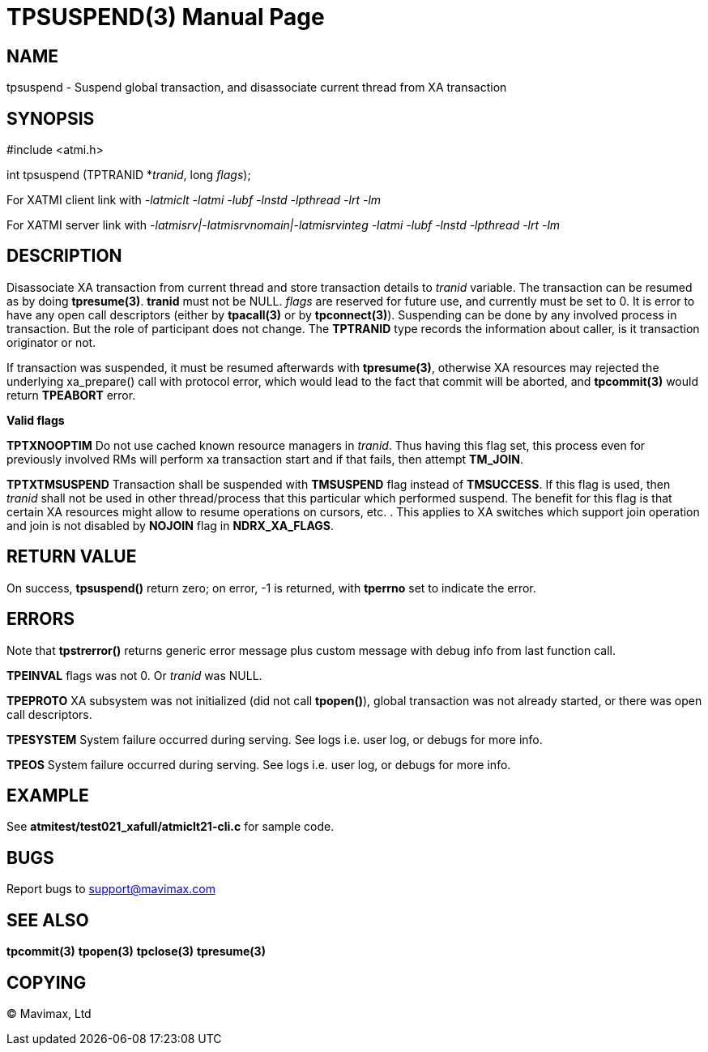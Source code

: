 TPSUSPEND(3)
============
:doctype: manpage


NAME
----
tpsuspend - Suspend global transaction, and disassociate current thread from XA transaction


SYNOPSIS
--------
#include <atmi.h>

int tpsuspend (TPTRANID *'tranid', long 'flags');

For XATMI client link with '-latmiclt -latmi -lubf -lnstd -lpthread -lrt -lm'

For XATMI server link with '-latmisrv|-latmisrvnomain|-latmisrvinteg -latmi -lubf -lnstd -lpthread -lrt -lm'

DESCRIPTION
-----------
Disassociate XA transaction from current thread and store transaction details 
to 'tranid' variable. The transaction can be resumed as by doing *tpresume(3)*. 
*tranid* must not be NULL. 'flags' are reserved for future use, and currently must
 be set to 0. It is error to have any open call descriptors (either by *tpacall(3)* 
or by *tpconnect(3)*). Suspending can be done by any involved process in transaction. 
But the role of participant does not change. The *TPTRANID* type 
records the information about caller, is it transaction originator or not.

If transaction was suspended, it must be resumed afterwards with *tpresume(3)*,
otherwise XA resources may rejected the underlying xa_prepare() call with protocol error, 
which would lead to the fact that commit will be aborted, and *tpcommit(3)* 
would return *TPEABORT* error.


*Valid flags*

*TPTXNOOPTIM* Do not use cached known resource managers in 'tranid'. Thus having
this flag set, this process even for previously involved RMs will perform 
xa transaction start and if that fails, then attempt *TM_JOIN*.

*TPTXTMSUSPEND* Transaction shall be suspended with *TMSUSPEND* 
flag instead of *TMSUCCESS*. If this flag is used, then 'tranid' shall not be
used in other thread/process that this particular which performed suspend. The
benefit for this flag is that certain XA resources might allow to resume operations
on cursors, etc. . This applies to XA switches which support join operation
and join is not disabled by *NOJOIN* flag in *NDRX_XA_FLAGS*.

RETURN VALUE
------------
On success, *tpsuspend()* return zero; on error, -1 is returned, 
with *tperrno* set to indicate the error.


ERRORS
------
Note that *tpstrerror()* returns generic error message plus custom message 
with debug info from last function call.

*TPEINVAL* flags was not 0. Or 'tranid' was NULL.

*TPEPROTO* XA subsystem was not initialized (did not call *tpopen()*), global 
transaction was not already started, or there was open call descriptors.

*TPESYSTEM* System failure occurred during serving. See logs i.e. user log, 
or debugs for more info.

*TPEOS* System failure occurred during serving. See logs i.e. user log, 
or debugs for more info.

EXAMPLE
-------
See *atmitest/test021_xafull/atmiclt21-cli.c* for sample code.

BUGS
----
Report bugs to support@mavimax.com

SEE ALSO
--------
*tpcommit(3)* *tpopen(3)* *tpclose(3)* *tpresume(3)*

COPYING
-------
(C) Mavimax, Ltd

